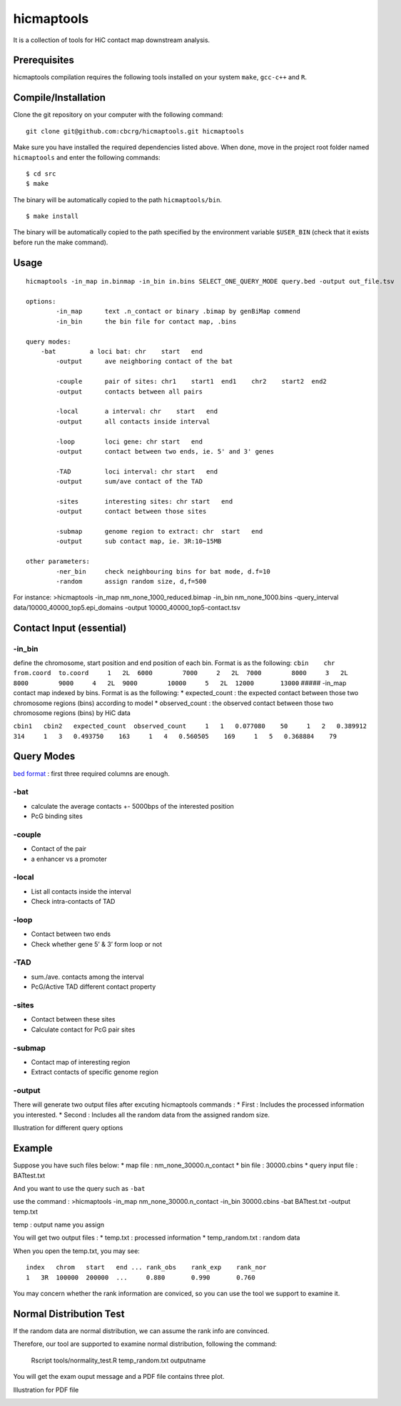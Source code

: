 hicmaptools
===========

It is a collection of tools for HiC contact map downstream analysis.

Prerequisites
-------------

hicmaptools compilation requires the following tools installed on your
system ``make``, ``gcc-c++`` and ``R``.

Compile/Installation
--------------------

Clone the git repository on your computer with the following command:

::

    git clone git@github.com:cbcrg/hicmaptools.git hicmaptools

Make sure you have installed the required dependencies listed above.
When done, move in the project root folder named ``hicmaptools`` and
enter the following commands:

::

    $ cd src
    $ make

The binary will be automatically copied to the path ``hicmaptools/bin``.

::

    $ make install

The binary will be automatically copied to the path specified by the
environment variable ``$USER_BIN`` (check that it exists before run the
make command).

Usage
-----

::

    hicmaptools -in_map in.binmap -in_bin in.bins SELECT_ONE_QUERY_MODE query.bed -output out_file.tsv  

    options:  
            -in_map      text .n_contact or binary .bimap by genBiMap commend 
            -in_bin      the bin file for contact map, .bins
        
    query modes: 
        -bat         a loci bat: chr    start   end
            -output      ave neighboring contact of the bat
        
            -couple      pair of sites: chr1    start1  end1    chr2    start2  end2
            -output      contacts between all pairs

            -local       a interval: chr    start   end
            -output      all contacts inside interval

            -loop        loci gene: chr start   end
            -output      contact between two ends, ie. 5' and 3' genes
            
            -TAD         loci interval: chr start   end
            -output      sum/ave contact of the TAD

            -sites       interesting sites: chr start   end
            -output      contact between those sites                        

            -submap      genome region to extract: chr  start   end
            -output      sub contact map, ie. 3R:10~15MB
        
    other parameters:
            -ner_bin     check neighbouring bins for bat mode, d.f=10
            -random      assign random size, d,f=500
        
        

For instance: >hicmaptools -in\_map nm\_none\_1000\_reduced.bimap
-in\_bin nm\_none\_1000.bins -query\_interval
data/10000\_40000\_top5.epi\_domains -output
10000\_40000\_top5-contact.tsv

Contact Input (essential)
-------------------------

-in\_bin
''''''''

define the chromosome, start position and end position of each bin.
Format is as the following:
``cbin    chr from.coord  to.coord     1   2L  6000        7000     2   2L  7000        8000     3   2L  8000        9000     4   2L  9000        10000     5   2L  12000       13000``
##### -in\_map contact map indexed by bins. Format is as the following:
\* expected\_count : the expected contact between those two chromosome
regions (bins) according to model \* observed\_count : the observed
contact between those two chromosome regions (bins) by HiC data

``cbin1   cbin2   expected_count  observed_count     1   1   0.077080    50     1   2   0.389912    314     1   3   0.493750    163     1   4   0.560505    169     1   5   0.368884    79``

Query Modes
-----------

`bed format <https://genome.ucsc.edu/FAQ/FAQformat.html#format1>`__ :
first three required columns are enough.

-bat
''''

-  calculate the average contacts +- 5000bps of the interested position
-  PcG binding sites

-couple
'''''''

-  Contact of the pair
-  a enhancer vs a promoter

-local
''''''

-  List all contacts inside the interval
-  Check intra-contacts of TAD

-loop
'''''

-  Contact between two ends
-  Check whether gene 5’ & 3’ form loop or not

-TAD
''''

-  sum./ave. contacts among the interval
-  PcG/Active TAD different contact property

-sites
''''''

-  Contact between these sites
-  Calculate contact for PcG pair sites

-submap
'''''''

-  Contact map of interesting region
-  Extract contacts of specific genome region

-output
'''''''

There will generate two output files after excuting hicmaptools commands
: \* First : Includes the processed information you interested. \*
Second : Includes all the random data from the assigned random size.

Illustration for different query options |image0|

Example
-------

Suppose you have such files below: \* map file :
nm\_none\_30000.n\_contact \* bin file : 30000.cbins \* query input file
: BATtest.txt

And you want to use the query such as ``-bat``

use the command : >hicmaptools -in\_map nm\_none\_30000.n\_contact
-in\_bin 30000.cbins -bat BATtest.txt -output temp.txt

temp : output name you assign

You will get two output files : \* temp.txt : processed information \*
temp\_random.txt : random data

When you open the temp.txt, you may see:

::

    index   chrom   start   end ... rank_obs    rank_exp    rank_nor    
    1   3R  100000  200000  ...     0.880       0.990       0.760

You may concern whether the rank information are conviced, so you can
use the tool we support to examine it.

Normal Distribution Test
------------------------

If the random data are normal distribution, we can assume the rank info
are convinced.

Therefore, our tool are supported to examine normal distribution,
following the command:

    Rscript tools/normality\_test.R temp\_random.txt outputname

You will get the exam ouput message and a PDF file contains three plot.

Illustration for PDF file

|image1|

.. |image0| image:: https://github.com/cbcrg/hicmaptools/blob/master/docs/figs/queryOption.pdf
.. |image1| image:: https://github.com/cbcrg/hicmaptools/blob/master/docs/figs/randomExample.pdf
